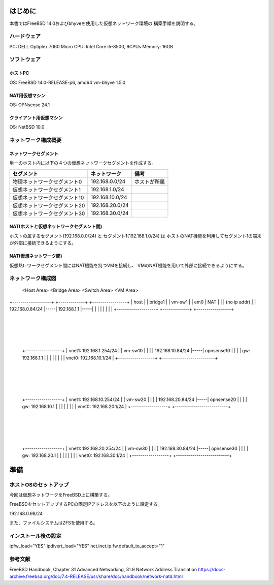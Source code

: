 ######################################################
はじめに
######################################################

本書ではFreeBSD 14.0およびbhyveを使用した仮想ネットワーク環境の
構築手順を説明する。

*******************************
ハードウェア
*******************************

PC: DELL Optiplex 7060 Micro
CPU: Intel Core i5-8500, 6CPUs
Memory: 16GB

*******************************
ソフトウェア
*******************************

ホストPC
===================================

OS: FreeBSD 14.0-RELEASE-p6, amd64
vm-bhyve 1.5.0

NAT用仮想マシン
===================================

OS: OPNsense 24.1

クライアント用仮想マシン
===================================

OS: NetBSD 10.0



*******************************
ネットワーク構成概要
*******************************

ネットワークセグメント
===================================

単一のホスト内に以下の４つの仮想ネットワークセグメントを作成する。

+-------------------------------+----------------------+----------------------+
| セグメント                    | ネットワーク         | 備考                 |
+===============================+======================+======================+
| 物理ネットワークセグメント0   | 192.168.0.0/24       | ホストが所属         |
+-------------------------------+----------------------+----------------------+
| 仮想ネットワークセグメント1   | 192.168.1.0/24       |                      |
+-------------------------------+----------------------+----------------------+
| 仮想ネットワークセグメント10  | 192.168.10.0/24      |                      |
+-------------------------------+----------------------+----------------------+
| 仮想ネットワークセグメント20  | 192.168.20.0/24      |                      |
+-------------------------------+----------------------+----------------------+
| 仮想ネットワークセグメント30  | 192.168.30.0/24      |                      |
+-------------------------------+----------------------+----------------------+

NAT(ホストと仮想ネットワークセグメント間)
==========================================================================

ホストの属するセグメント(192.168.0.0/24) と セグメント1(192.168.1.0/24) は
ホストのNAT機能を利用してセグメント1の端末が外部に接続できるようにする。

NAT(仮想ネットワーク間)
==========================================================================

仮想熱t−ワークセグメント間にはNAT機能を持つVMを接続し、
VMのNAT機能を用いて外部に接続できるようにする。


*******************************
ネットワーク構成図
*******************************

      <Host Area>          <Bridge Area>       <Switch Area>                     <VM Area>

+-------------------+     +-------------+     +-----------------+
| host              |     | bridge1     |     | vm-sw1          |
|           em0     | NAT |             |     | (no ip addr)    |
|   192.168.0.84/24 |-----| 192.168.1.1 |-----|                 |
|                   |     |             |     |                 |
+-------------------+     +-------------+     +-----------------+
                                                |
                                                +------------------------+
                                                                         |
                                                                       +--------------------------+
                                              +------------------+     | vnet1: 192.168.1.254/24  |
                                              | vm-sw10          |     |                          |
                                              | 192.168.10.84/24 |-----| opnsense10               |
                                              |                  |     |  gw: 192.168.1.1         |
                                              |                  |     |                          |
                                              |                  |     |  vnet0: 192.168.10.1/24  |
                                              +------------------+     +--------------------------+
                                                |
                                                +------------------------+
                                                                         |
                                                                       +--------------------------+
                                              +------------------+     | vnet1: 192.168.10.254/24 |
                                              | vm-sw20          |     |                          |
                                              | 192.168.20.84/24 |-----| opnsense20               |
                                              |                  |     |   gw: 192.168.10.1       |
                                              |                  |     |                          |
                                              |                  |     |  vnet0: 192.168.20.1/24  |
                                              +------------------+     +--------------------------+
                                                |
                                                +------------------------+
                                                                         |
                                                                       +--------------------------+
                                              +------------------+     | vnet1: 192.168.20.254/24 |
                                              | vm-sw30          |     |                          |
                                              | 192.168.30.84/24 |-----| opnsense30               |
                                              |                  |     |   gw: 192.168.20.1       |
                                              |                  |     |                          |
                                              |                  |     |  vnet0: 192.168.30.1/24  |
                                              +------------------+     +--------------------------+

                                                              
############################
準備
############################

**************************************
ホストOSのセットアップ
**************************************

今回は仮想ネットワークをFreeBSD上に構築する。

FreeBSDをセットアップするPCの固定IPアドレスを以下のように設定する。

192.168.0.98/24

また、ファイルシステムはZFSを使用する。


**************************************
インストール後の設定
**************************************

ipfw_load="YES"
ipdivert_load="YES"
net.inet.ip.fw.default_to_accept="1"


************************************************
参考文献
************************************************

FreeBSD Handbook, Chapter 31 Advanced Networking, 31.9 Network Address Translation
https://docs-archive.freebsd.org/doc/7.4-RELEASE/usr/share/doc/handbook/network-natd.html
